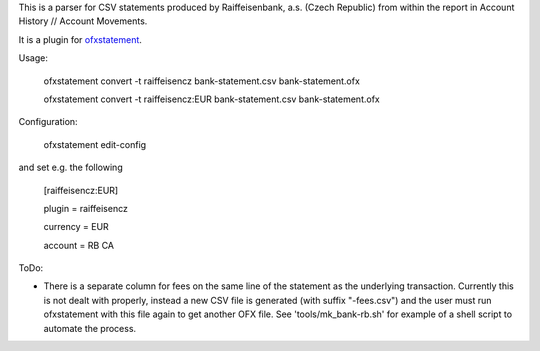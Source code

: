 This is a parser for CSV statements produced by Raiffeisenbank, a.s.
(Czech Republic) from within the report in Account History // Account
Movements.

It is a plugin for `ofxstatement`_.

.. _ofxstatement: https://github.com/kedder/ofxstatement

Usage:

    ofxstatement convert -t raiffeisencz bank-statement.csv bank-statement.ofx

    ofxstatement convert -t raiffeisencz:EUR bank-statement.csv bank-statement.ofx

Configuration:

    ofxstatement edit-config

and set e.g. the following

    [raiffeisencz:EUR]

    plugin = raiffeisencz

    currency = EUR

    account = RB CA



ToDo:

* There is a separate column for fees on the same line of the
  statement as the underlying transaction. Currently this is not
  dealt with properly, instead a new CSV file is generated (with
  suffix "-fees.csv") and the user must run ofxstatement with this
  file again to get another OFX file.
  See 'tools/mk_bank-rb.sh' for example of a shell script to automate
  the process.
